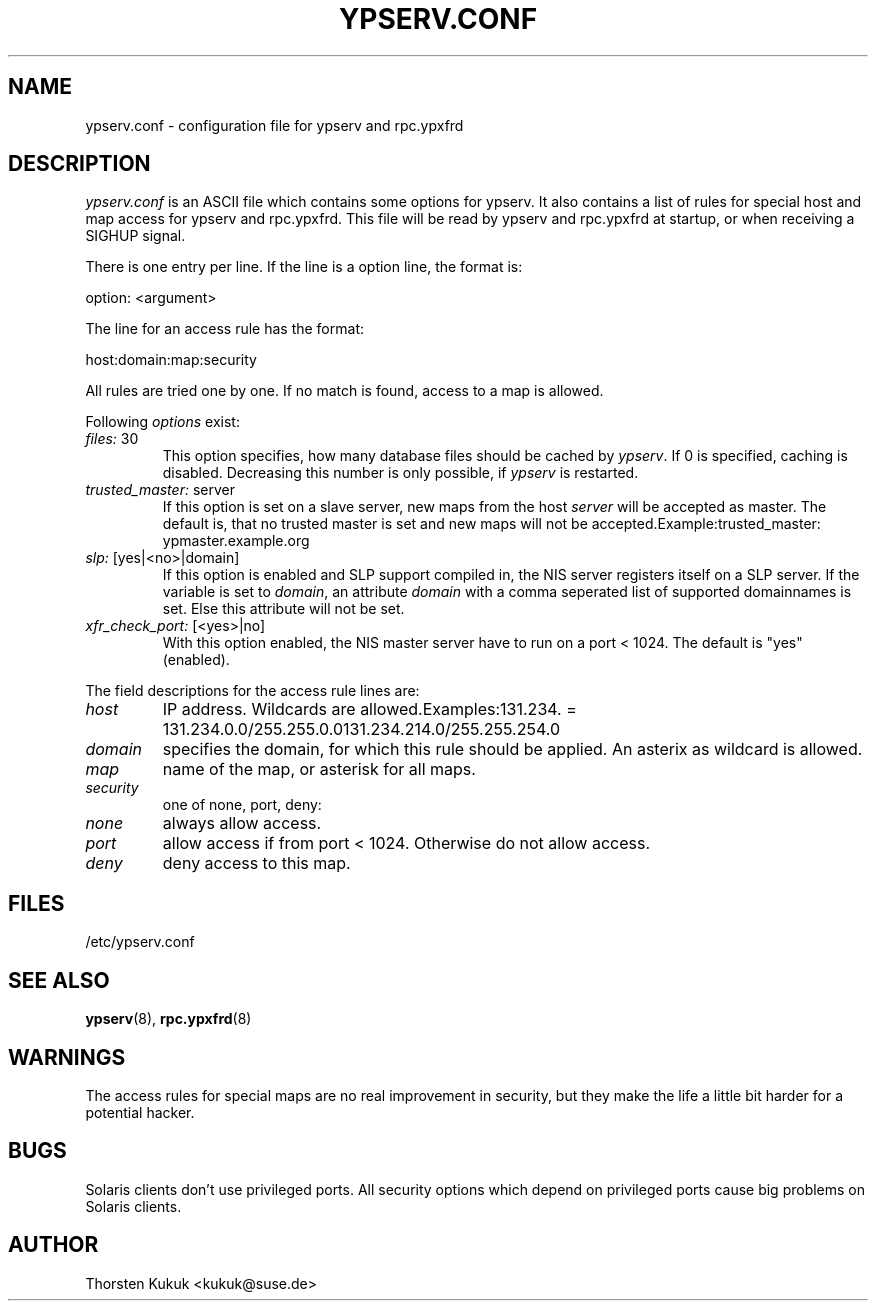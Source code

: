 .\" ** You probably do not want to edit this file directly **
.\" It was generated using the DocBook XSL Stylesheets (version 1.69.1).
.\" Instead of manually editing it, you probably should edit the DocBook XML
.\" source for it and then use the DocBook XSL Stylesheets to regenerate it.
.TH "YPSERV.CONF" "5" "04/06/2006" "October 2002" "YP Server"
.\" disable hyphenation
.nh
.\" disable justification (adjust text to left margin only)
.ad l
.SH "NAME"
ypserv.conf \- configuration file for ypserv and rpc.ypxfrd
.SH "DESCRIPTION"
.PP
\fIypserv.conf\fR
is an ASCII file which contains some options for ypserv. It also contains a list of rules for special host and map access for ypserv and rpc.ypxfrd. This file will be read by ypserv and rpc.ypxfrd at startup, or when receiving a SIGHUP signal.
.PP
There is one entry per line. If the line is a option line, the format is:
.PP
option: <argument>
.PP
The line for an access rule has the format:
.PP
host:domain:map:security
.PP
All rules are tried one by one. If no match is found, access to a map is allowed.
.PP
Following
\fIoptions\fR
exist:
.TP
\fIfiles: \fR30
This option specifies, how many database files should be cached by
\fIypserv\fR. If
0
is specified, caching is disabled. Decreasing this number is only possible, if
\fIypserv\fR
is restarted.
.TP
\fItrusted_master: \fRserver
If this option is set on a slave server, new maps from the host
\fIserver\fR
will be accepted as master. The default is, that no trusted master is set and new maps will not be accepted.Example:trusted_master: ypmaster.example.org
.TP
\fIslp: \fR[yes|<no>|domain]
If this option is enabled and SLP support compiled in, the NIS server registers itself on a SLP server. If the variable is set to
\fIdomain\fR, an attribute
\fIdomain\fR
with a comma seperated list of supported domainnames is set. Else this attribute will not be set.
.TP
\fIxfr_check_port: \fR[<yes>|no]
With this option enabled, the NIS master server have to run on a port < 1024. The default is "yes" (enabled).
.PP
The field descriptions for the access rule lines are:
.TP
\fIhost\fR
IP address. Wildcards are allowed.Examples:131.234. = 131.234.0.0/255.255.0.0131.234.214.0/255.255.254.0
.TP
\fIdomain\fR
specifies the domain, for which this rule should be applied. An asterix as wildcard is allowed.
.TP
\fImap\fR
name of the map, or asterisk for all maps.
.TP
\fIsecurity\fR
one of none, port, deny:
.TP
\fInone\fR
always allow access.
.TP
\fIport\fR
allow access if from port < 1024. Otherwise do not allow access.
.TP
\fIdeny\fR
deny access to this map.
.SH "FILES"
.PP
/etc/ypserv.conf
.SH "SEE ALSO"
.PP
\fBypserv\fR(8),
\fBrpc.ypxfrd\fR(8)
.SH "WARNINGS"
.PP
The access rules for special maps are no real improvement in security, but they make the life a little bit harder for a potential hacker.
.SH "BUGS"
.PP
Solaris clients don't use privileged ports. All security options which depend on privileged ports cause big problems on Solaris clients.
.SH "AUTHOR"
.PP
Thorsten Kukuk <kukuk@suse.de>
